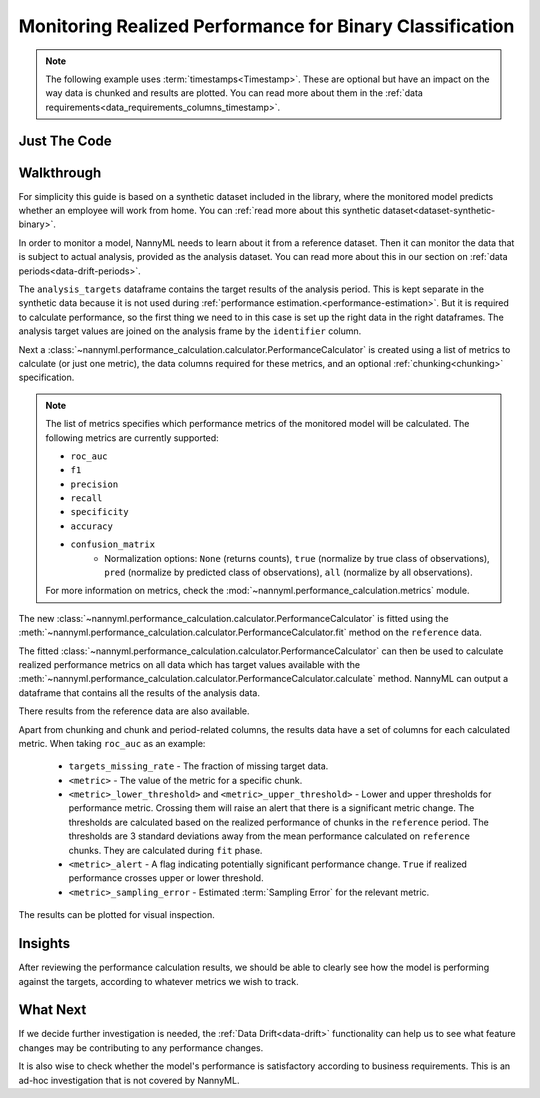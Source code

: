 .. _binary-performance-calculation:

================================================================
Monitoring Realized Performance for Binary Classification
================================================================

.. note::
    The following example uses :term:`timestamps<Timestamp>`.
    These are optional but have an impact on the way data is chunked and results are plotted.
    You can read more about them in the :ref:`data requirements<data_requirements_columns_timestamp>`.


Just The Code
==============

.. nbimport::
    :path: ./example_notebooks/Tutorial - Realized Performance - Binary Classification.ipynb
    :cells: 1 3 4 6 8


Walkthrough
===============

For simplicity this guide is based on a synthetic dataset included in the library, where the monitored model predicts
whether an employee will work from home. You can :ref:`read more about this synthetic dataset<dataset-synthetic-binary>`.

In order to monitor a model, NannyML needs to learn about it from a reference dataset. Then it can monitor the data that is subject to actual analysis, provided as the analysis dataset.
You can read more about this in our section on :ref:`data periods<data-drift-periods>`.

The ``analysis_targets`` dataframe contains the target results of the analysis period. This is kept separate in the synthetic data because it is
not used during :ref:`performance estimation.<performance-estimation>`. But it is required to calculate performance, so the first thing we need to in this case is set up the right data in the right dataframes.  The analysis target values are joined on the analysis frame by the ``identifier`` column.

.. nbimport::
    :path: ./example_notebooks/Tutorial - Realized Performance - Binary Classification.ipynb
    :cells: 1

.. nbtable::
    :path: ./example_notebooks/Tutorial - Realized Performance - Binary Classification.ipynb
    :cell: 2

Next a :class:`~nannyml.performance_calculation.calculator.PerformanceCalculator` is created using a list of metrics to calculate (or just one metric), the data columns required for these metrics, and an optional :ref:`chunking<chunking>` specification.

.. note::

    The list of metrics specifies which performance metrics of the monitored model will be calculated.
    The following metrics are currently supported:

    * ``roc_auc``
    * ``f1`` 
    * ``precision`` 
    * ``recall``
    * ``specificity`` 
    * ``accuracy``
    * ``confusion_matrix``
        * Normalization options: ``None`` (returns counts), ``true`` (normalize by true class of observations), ``pred`` (normalize by predicted class of observations), ``all`` (normalize by all observations).

    For more information on metrics, check the :mod:`~nannyml.performance_calculation.metrics` module.


.. nbimport::
    :path: ./example_notebooks/Tutorial - Realized Performance - Binary Classification.ipynb
    :cells: 3

The new :class:`~nannyml.performance_calculation.calculator.PerformanceCalculator` is fitted using the
:meth:`~nannyml.performance_calculation.calculator.PerformanceCalculator.fit` method on the ``reference`` data.

The fitted :class:`~nannyml.performance_calculation.calculator.PerformanceCalculator` can then be used to calculate
realized performance metrics on all data which has target values available with the
:meth:`~nannyml.performance_calculation.calculator.PerformanceCalculator.calculate` method.
NannyML can output a dataframe that contains all the results of the analysis data.

.. nbimport::
    :path: ./example_notebooks/Tutorial - Realized Performance - Binary Classification.ipynb
    :cells: 4

.. nbtable::
    :path: ./example_notebooks/Tutorial - Realized Performance - Binary Classification.ipynb
    :cell: 5

There results from the reference data are also available.

.. nbimport::
    :path: ./example_notebooks/Tutorial - Realized Performance - Binary Classification.ipynb
    :cells: 6

.. nbtable::
    :path: ./example_notebooks/Tutorial - Realized Performance - Binary Classification.ipynb
    :cell: 7

Apart from chunking and chunk and period-related columns, the results data have a set of columns for each
calculated metric. When taking ``roc_auc`` as an example:

 - ``targets_missing_rate`` - The fraction of missing target data.
 - ``<metric>`` - The value of the metric for a specific chunk.
 - ``<metric>_lower_threshold>`` and ``<metric>_upper_threshold>`` - Lower and upper thresholds for performance metric.
   Crossing them will raise an alert that there is a significant metric change.
   The thresholds are calculated based on the realized performance of chunks in the ``reference`` period.
   The thresholds are 3 standard deviations away from the mean performance calculated on ``reference`` chunks.
   They are calculated during ``fit`` phase.
 - ``<metric>_alert`` - A flag indicating potentially significant performance change. ``True`` if realized performance
   crosses upper or lower threshold.
 - ``<metric>_sampling_error`` - Estimated :term:`Sampling Error` for the relevant metric.


The results can be plotted for visual inspection.


.. nbimport::
    :path: ./example_notebooks/Tutorial - Realized Performance - Binary Classification.ipynb
    :cells: 8

.. image:: /_static/tutorials/performance_calculation/binary/tutorial-performance-calculation-binary.svg


Insights
========

After reviewing the performance calculation results, we should be able to clearly see how the model is performing against
the targets, according to whatever metrics we wish to track.


What Next
=======================

If we decide further investigation is needed, the :ref:`Data Drift<data-drift>` functionality can help us to see
what feature changes may be contributing to any performance changes.

It is also wise to check whether the model's performance is satisfactory
according to business requirements. This is an ad-hoc investigation that is not covered by NannyML.
